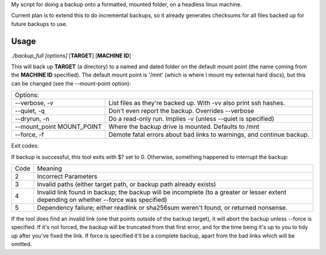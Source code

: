 My script for doing a backup onto a formatted, mounted folder, on a
headless linux machine.

Current plan is to extend this to do incremental backups, so it
already generates checksums for all files backed up for future
backups to use.

Usage
=====
*./backup_full [options]* [**TARGET**] [**MACHINE ID**]

This will back up **TARGET** (a directory) to a named and dated folder
on the default mount point (the name coming from the **MACHINE ID**
specified).  The default mount point is '/mnt' (which is where I mount
my external hard discs), but this can be changed (see the
--mount-point option):

==========================   ======
Options:
-----------------------------------
--verbose, -v                List files as they're backed up. With -vv
                             also print ssh hashes.

--quiet, -q                  Don't even report the backup. Overrides
                             --verbose

--dryrun, -n                 Do a read-only run. Implies -v (unless
                             --quiet is specified)

--mount_point MOUNT_POINT    Where the backup drive is mounted. Defaults
                             to /mnt

--force, -f                  Demote fatal errors about bad links to
                             warnings, and continue backup.
==========================   ======

Exit codes:

If backup is successful, this tool exits with $? set to 0.  Otherwise,
something happened to interrupt the backup:

==== =====
Code Meaning
---- -----
2    Incorrect Parameters

3    Invalid paths (either target path, or backup path already exists)

4    Invalid link found in backup; the backup will be incomplete (to a
     greater or lesser extent depending on whether --force was specified)

5    Dependency failure; either readlink or sha256sum weren't found, or
     returned nonsense.
==== =====

If the tool does find an invalid link (one that points outside of the
backup target), it will abort the backup unless --force is specified.
If it's not forced, the backup will be truncated from that first
error, and for the time being it's up to you to tidy up after you've
fixed the link.  If force is specified it'll be a complete backup,
apart from the bad links which will be omitted.
